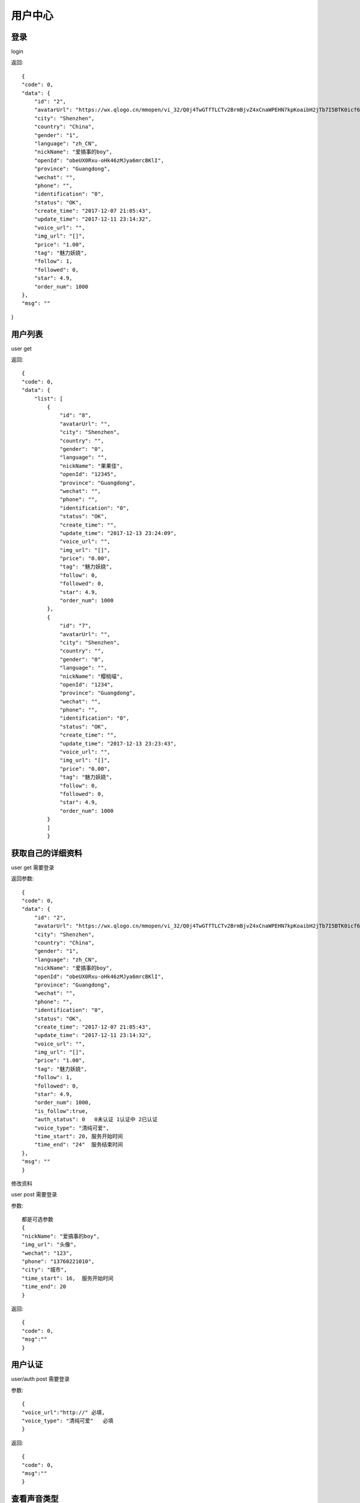 用户中心
==============================

登录
-------------------
login

返回::

    {
    "code": 0,
    "data": {
        "id": "2",
        "avatarUrl": "https://wx.qlogo.cn/mmopen/vi_32/Q0j4TwGTfTLCTv2BrmBjvZ4xCnaWPEHN7kpKoaibH2jTb7I5BTK0icf6dAlbf8iaQO8hyyh90WSV8mibfIfmGqXyTw/0",
        "city": "Shenzhen",
        "country": "China",
        "gender": "1",
        "language": "zh_CN",
        "nickName": "爱搞事的boy",
        "openId": "obeUX0Rxu-oHk46zMJya6mrcBKlI",
        "province": "Guangdong",
        "wechat": "",
        "phone": "",
        "identification": "0",
        "status": "OK",
        "create_time": "2017-12-07 21:05:43",
        "update_time": "2017-12-11 23:14:32",
        "voice_url": "",
        "img_url": "[]",
        "price": "1.00",
        "tag": "魅力妖娆",
        "follow": 1,
        "followed": 0,
        "star": 4.9,
        "order_num": 1000
    },
    "msg": ""
}



用户列表
------------------

user   get

返回::

    {
    "code": 0,
    "data": {
        "list": [
            {
                "id": "8",
                "avatarUrl": "",
                "city": "Shenzhen",
                "country": "",
                "gender": "0",
                "language": "",
                "nickName": "果果佳",
                "openId": "12345",
                "province": "Guangdong",
                "wechat": "",
                "phone": "",
                "identification": "0",
                "status": "OK",
                "create_time": "",
                "update_time": "2017-12-13 23:24:09",
                "voice_url": "",
                "img_url": "[]",
                "price": "0.00",
                "tag": "魅力妖娆",
                "follow": 0,
                "followed": 0,
                "star": 4.9,
                "order_num": 1000
            },
            {
                "id": "7",
                "avatarUrl": "",
                "city": "Shenzhen",
                "country": "",
                "gender": "0",
                "language": "",
                "nickName": "樱桃喵",
                "openId": "1234",
                "province": "Guangdong",
                "wechat": "",
                "phone": "",
                "identification": "0",
                "status": "OK",
                "create_time": "",
                "update_time": "2017-12-13 23:23:43",
                "voice_url": "",
                "img_url": "[]",
                "price": "0.00",
                "tag": "魅力妖娆",
                "follow": 0,
                "followed": 0,
                "star": 4.9,
                "order_num": 1000
            }
            ]
            }

获取自己的详细资料   
------------------------

user        get  需要登录

返回参数::

    {
    "code": 0,
    "data": {
        "id": "2",
        "avatarUrl": "https://wx.qlogo.cn/mmopen/vi_32/Q0j4TwGTfTLCTv2BrmBjvZ4xCnaWPEHN7kpKoaibH2jTb7I5BTK0icf6dAlbf8iaQO8hyyh90WSV8mibfIfmGqXyTw/0",
        "city": "Shenzhen",
        "country": "China",
        "gender": "1",
        "language": "zh_CN",
        "nickName": "爱搞事的boy",
        "openId": "obeUX0Rxu-oHk46zMJya6mrcBKlI",
        "province": "Guangdong",
        "wechat": "",
        "phone": "",
        "identification": "0",
        "status": "OK",
        "create_time": "2017-12-07 21:05:43",
        "update_time": "2017-12-11 23:14:32",
        "voice_url": "",
        "img_url": "[]",
        "price": "1.00",
        "tag": "魅力妖娆",
        "follow": 1,
        "followed": 0,
        "star": 4.9,
        "order_num": 1000,
        "is_follow":true,
        "auth_status": 0   0未认证 1认证中 2已认证
        "voice_type": "清纯可爱",
        "time_start": 20, 服务开始时间
        "time_end": "24"  服务结束时间
    },
    "msg": ""
    }


修改资料

user        post   需要登录

参数::
    
    都是可选参数
    {
    "nickName": "爱搞事的boy",
    "img_url": "头像",
    "wechat": "123",
    "phone": "13760221010",
    "city": "城市",
    "time_start": 16,  服务开始时间
    "time_end": 20
    }

返回::

    {
    "code": 0,
    "msg":""
    }


用户认证
---------------------------
user/auth   post    需要登录

参数::

    {
    "voice_url":"http://" 必填,
    "voice_type": "清纯可爱"   必填
    }

返回::

    {
    "code": 0,
    "msg":""
    }  

查看声音类型
-------------------

user/voice_type   get

参数:: 

    {
        "gender":0   女生  1男生
    }

返回::
    
    {
    "code": 0,
    "data": [
        {
            "id": 1,
            "voice_type": "娇萌萝莉",
            "status": "OK",
            "update_time": "2017-12-16 17:01:34",
            "gender": 0
        },
        {
            "id": 2,
            "voice_type": "知性丽人",
            "status": "OK",
            "update_time": "2017-12-16 17:02:07",
            "gender": 0
        },
        {
            "id": 3,
            "voice_type": "热情辣妹",
            "status": "OK",
            "update_time": "2017-12-16 17:02:52",
            "gender": 0
        }
    ],
    "msg": ""
}

查看用户资料
------------
user/@id   get

返回::

    {
    "code": 0,
    "data": {
        "id": "2",
        "avatarUrl": "https://wx.qlogo.cn/mmopen/vi_32/Q0j4TwGTfTLCTv2BrmBjvZ4xCnaWPEHN7kpKoaibH2jTb7I5BTK0icf6dAlbf8iaQO8hyyh90WSV8mibfIfmGqXyTw/0",
        "city": "Shenzhen",
        "country": "China",
        "gender": "1",
        "language": "zh_CN",
        "nickName": "爱搞事的boy",
        "openId": "obeUX0Rxu-oHk46zMJya6mrcBKlI",
        "province": "Guangdong",
        "wechat": "",
        "phone": "",
        "identification": "0",
        "status": "OK",
        "create_time": "2017-12-07 21:05:43",
        "update_time": "2017-12-11 23:14:32",
        "voice_url": "",
        "img_url": "[]",
        "price": "1.00",
        "tag": "魅力妖娆",
        "follow": 1,
        "followed": 0,
        "star": 4.9,
        "order_num": 1000,
        "is_follow":true,
        "auth_status": 0   0未认证 1认证中 2已认证
        "voice_type": "清纯可爱"
    },
    "msg": ""
    }

